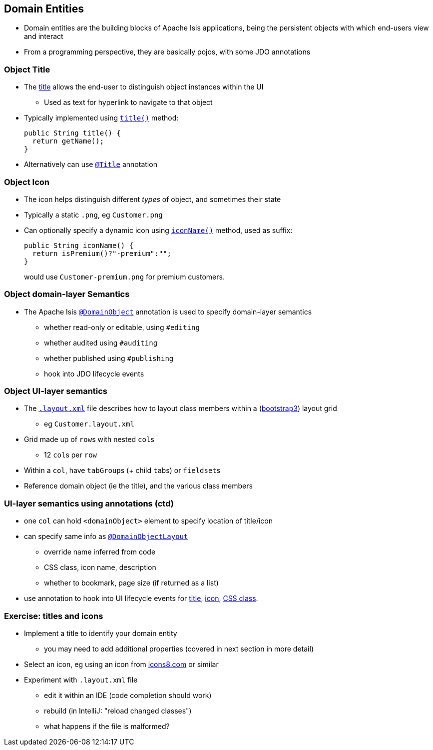 == Domain Entities

* Domain entities are the building blocks of Apache Isis applications, being the persistent objects with which
end-users view and interact

* From a programming perspective, they are basically pojos, with some JDO annotations



=== Object Title

* The link:http://isis.apache.org/guides/ugfun.html#_ugfun_how-tos_ui-hints_object-titles-and-icons[title] allows the end-user to distinguish object instances within the UI
** Used as text for hyperlink to navigate to that object

* Typically implemented using link:http://isis.apache.org/guides/rgcms.html#_rgcms_methods_reserved_title[`title()`] method: +
+
[source,java]
----
public String title() {
  return getName();
}
----

* Alternatively can use link:https://isis.apache.org/guides/rgant.html#_rgant_Title[`@Title`] annotation



=== Object Icon

* The icon helps distinguish different _types_ of object, and sometimes their state

* Typically a static `.png`, eg `Customer.png`

* Can optionally specify a dynamic icon using link:https://isis.apache.org/guides/rgcms.html#_rgcms_methods_reserved_iconName[`iconName()`] method, used as suffix: +
+
[source,java]
----
public String iconName() {
  return isPremium()?"-premium":"";
}
----
+
would use `Customer-premium.png` for premium customers.




=== Object domain-layer Semantics

* The Apache Isis link:https://isis.apache.org/guides/rgant.html#_rgant_DomainObject[`@DomainObject`] annotation is used to
specify domain-layer semantics

** whether read-only or editable, using `#editing`
** whether audited using `#auditing`
** whether published using `#publishing`
** hook into JDO lifecycle events



=== Object UI-layer semantics

* The link:http://isis.apache.org/guides/ugfun.html#_ugfun_object-layout_dynamic_xml[`.layout.xml`] file describes how to layout class members within a (link:http://getbootstrap.com[bootstrap3]) layout grid
** eg `Customer.layout.xml`

* Grid made up of ``row``s with nested ``col``s
** 12 ``col``s per ``row``

* Within a `col`, have ``tabGroup``s (+ child ``tab``s) or ``fieldset``s

* Reference domain object (ie the title), and the various class members



=== UI-layer semantics using annotations (ctd)

* one `col` can hold `<domainObject>` element to specify location of title/icon

* can specify same info as link:https://isis.apache.org/guides/rgant.html#_rgant_DomainObjectLayout[`@DomainObjectLayout`]
** override name inferred from code
** CSS class, icon name, description
** whether to bookmark, page size (if returned as a list)

* use annotation to hook into UI lifecycle events for link:http://isis.apache.org/guides/rgant.html#_rgant-DomainObjectLayout_titleUiEvent[title], link:http://isis.apache.org/guides/rgant.html#_rgant-DomainObjectLayout_iconUiEvent[icon], link:http://isis.apache.org/guides/rgant.html#_rgant-DomainObjectLayout_cssClassUiEvent[CSS class].


[data-background="#243"]
=== Exercise: titles and icons

* Implement a title to identify your domain entity
** you may need to add additional properties (covered in next section in more detail)

* Select an icon, eg using an icon from link:https://icons8.com[icons8.com] or similar

* Experiment with `.layout.xml` file
** edit it within an IDE (code completion should work)
** rebuild (in IntelliJ: "reload changed classes")
** what happens if the file is malformed?